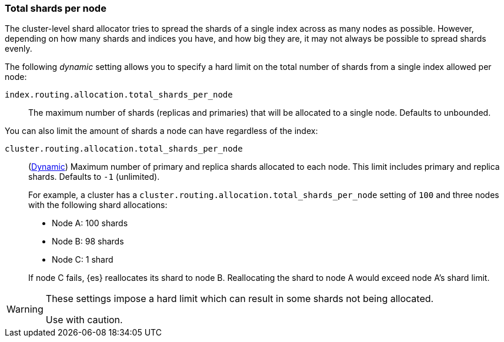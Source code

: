 [[allocation-total-shards]]
=== Total shards per node

The cluster-level shard allocator tries to spread the shards of a single index
across as many nodes as possible.  However, depending on how many shards and
indices you have, and how big they are, it may not always be possible to spread
shards evenly.

The following _dynamic_ setting allows you to specify a hard limit on the total
number of shards from a single index allowed per node:

[[total-shards-per-node]]
`index.routing.allocation.total_shards_per_node`::

    The maximum number of shards (replicas and primaries) that will be
    allocated to a single node.  Defaults to unbounded.

You can also limit the amount of shards a node can have regardless of the index:

[[cluster-total-shards-per-node]]
`cluster.routing.allocation.total_shards_per_node`::
+
--
(<<dynamic-cluster-setting,Dynamic>>)
Maximum number of primary and replica shards allocated to each node. This limit
includes primary and replica shards. Defaults to `-1` (unlimited).

For example, a cluster has a `cluster.routing.allocation.total_shards_per_node`
setting of `100` and three nodes with the following shard allocations:

- Node A: 100 shards
- Node B: 98 shards
- Node C: 1 shard

If node C fails, {es} reallocates its shard to node B. Reallocating the shard to
node A would exceed node A's shard limit.
--

[WARNING]
=======================================
These settings impose a hard limit which can result in some shards not being
allocated.

Use with caution.
=======================================
